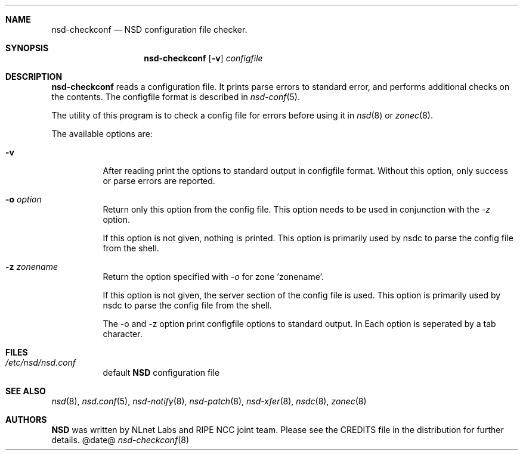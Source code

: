 .ig
nsd-checkconf.8 -- nsd configuration checker manual

Copyright (c) 2001-2006, NLnet Labs. All rights reserved.

See LICENSE for the license.

..
.Dd @date@
.Dt nsd-checkconf 8 
.Sh NAME
nsd-checkconf
.Nd NSD configuration file checker.
.Sh SYNOPSIS
.Nm nsd-checkconf
.Op Fl v
.Ar configfile

.Sh DESCRIPTION
.Ic nsd-checkconf
reads a configuration file. It prints parse errors to standard error,
and performs additional checks on the contents.
The configfile format is described in
.Xr nsd-conf 5 .
.Pp
The utility of this program is to check a config file for 
errors before using it in
.Xr nsd 8
or
.Xr zonec 8 .
.Pp
The available options are:
.Bl -tag -width indent

.It Fl v
After reading print the options to standard output in configfile format.
Without this option, only success or parse errors are reported.

.It Fl o Ar option
Return only this option from the config file. This option needs
to be used in conjunction with the \fI\-z\fR  option.
.Pp
If this option is not given, nothing is printed. This option
is primarily used by nsdc to parse the config file from the shell.

.It Fl z Ar zonename
Return the option specified with \fI\-o\fR for zone 'zonename'.
.Pp
If this option is not given, the server section of the config file
is used.  This option is primarily used by nsdc to parse the config file
from the shell.

.Pp
The \-o and \-z option print configfile options to standard output. In 
Each option is seperated by a tab character.

.El
.Sh FILES
.Bl -tag -width indent
.It Pa /etc/nsd/nsd.conf
default
.Ic NSD
configuration file
.El

.Sh SEE ALSO
.Xr nsd 8 ,
.Xr nsd.conf 5 ,
.Xr nsd-notify 8 ,
.Xr nsd-patch 8 ,
.Xr nsd-xfer 8 ,
.Xr nsdc 8 ,
.Xr zonec 8
.Sh AUTHORS
.Ic NSD
was written by NLnet Labs and RIPE NCC joint team. Please see the
CREDITS file in the distribution for further details.

